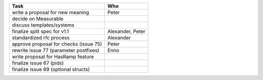 ============================================== =================
Task                                           Who
============================================== =================
write a proposal for new meaning               Peter
decide on Measurable
discuss templates/systems
finalize split spec for v1.1                   Alexander, Peter
standardized rfc process                       Alexander
approve proposal for checks (issue 75)         Peter
rewrite issue 77 (parameter postfixes)         Enno
write proposal for HasRamp feature
finalize issue 67 (pids)
finalize issue 69 (optional structs)
============================================== =================
